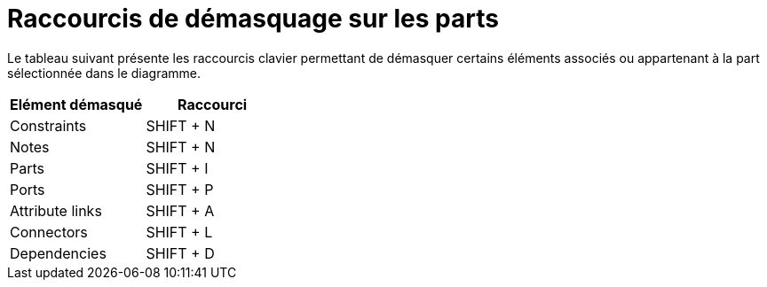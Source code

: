 // Disable all captions for figures.
:!figure-caption:
// Path to the stylesheet files
:stylesdir: .

= Raccourcis de démasquage sur les parts

Le tableau suivant présente les raccourcis clavier permettant de démasquer certains éléments associés ou appartenant à la part sélectionnée dans le diagramme.

[%header]
|===========================
|Elément démasqué |Raccourci
|Constraints |SHIFT + N
|Notes |SHIFT + N
|Parts |SHIFT + I
|Ports |SHIFT + P
|Attribute links |SHIFT + A
|Connectors |SHIFT + L
|Dependencies |SHIFT + D
|===========================


